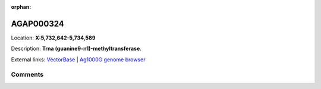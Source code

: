 :orphan:



AGAP000324
==========

Location: **X:5,732,642-5,734,589**



Description: **Trna (guanine9-n1)-methyltransferase**.

External links:
`VectorBase <https://www.vectorbase.org/Anopheles_gambiae/Gene/Summary?g=AGAP000324>`_ |
`Ag1000G genome browser <https://www.malariagen.net/apps/ag1000g/phase1-AR3/index.html?genome_region=X:5732642-5734589#genomebrowser>`_









Comments
--------


.. raw:: html

    <div id="disqus_thread"></div>
    <script>
    
    var disqus_config = function () {
        this.page.identifier = '/gene/AGAP000324';
    };
    
    (function() { // DON'T EDIT BELOW THIS LINE
    var d = document, s = d.createElement('script');
    s.src = 'https://agam-selection-atlas.disqus.com/embed.js';
    s.setAttribute('data-timestamp', +new Date());
    (d.head || d.body).appendChild(s);
    })();
    </script>
    <noscript>Please enable JavaScript to view the <a href="https://disqus.com/?ref_noscript">comments.</a></noscript>


